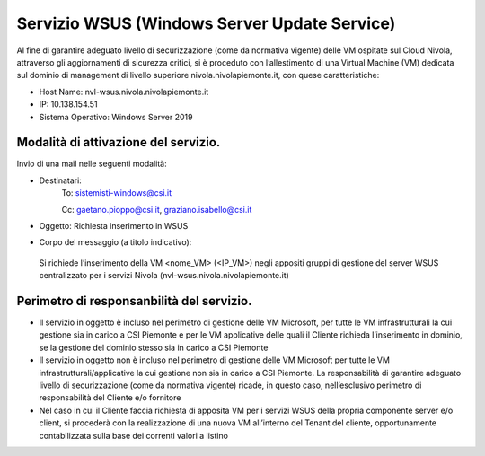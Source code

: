 .. _Servizio_wsus:

**Servizio WSUS (Windows Server Update Service)**
*************************************************

Al fine di garantire adeguato livello di securizzazione (come da normativa vigente)
delle VM ospitate sul Cloud Nivola, attraverso gli aggiornamenti di sicurezza critici,
si è proceduto con l’allestimento di una Virtual Machine (VM) dedicata sul dominio
di management di livello superiore nivola.nivolapiemonte.it, con quese caratteristiche:


•	Host Name: nvl-wsus.nivola.nivolapiemonte.it
•	IP: 10.138.154.51
•	Sistema Operativo: Windows Server 2019


Modalità di attivazione del servizio.
^^^^^^^^^^^^^^^^^^^^^^^^^^^^^^^^^^^^^

Invio di una mail nelle seguenti modalità:

•   Destinatari:
        To: sistemisti-windows@csi.it

        Cc: gaetano.pioppo@csi.it, graziano.isabello@csi.it

•   Oggetto: Richiesta inserimento in WSUS


•	Corpo del messaggio (a titolo indicativo):
    Si richiede l’inserimento della VM <nome_VM> (<IP_VM>) negli appositi gruppi
    di gestione del server WSUS centralizzato per i servizi Nivola
    (nvl-wsus.nivola.nivolapiemonte.it)

Perimetro di responsanbilità del servizio.
^^^^^^^^^^^^^^^^^^^^^^^^^^^^^^^^^^^^^^^^^^

•	Il servizio in oggetto è incluso nel perimetro di gestione delle VM Microsoft, per tutte le VM infrastrutturali la cui gestione sia in carico a CSI Piemonte e per le VM applicative delle quali il Cliente richieda l’inserimento in dominio, se la gestione del dominio stesso sia in carico a CSI Piemonte
•	Il servizio in oggetto non è incluso nel perimetro di gestione delle VM Microsoft per tutte le VM infrastrutturali/applicative la cui gestione non sia in carico a CSI Piemonte. La responsabilità di garantire adeguato livello di securizzazione (come da normativa vigente) ricade, in questo caso, nell’esclusivo perimetro di responsabilità del Cliente e/o fornitore
•	Nel caso in cui il Cliente faccia richiesta di apposita VM per i servizi WSUS della propria componente server e/o client, si procederà con la realizzazione di una nuova VM all’interno del Tenant del cliente, opportunamente contabilizzata sulla base dei correnti valori a listino

